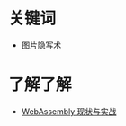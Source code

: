 * 关键词
  + 图片隐写术

* 了解了解
  + [[https://www.ibm.com/developerworks/cn/web/wa-lo-webassembly-status-and-reality/index.html][WebAssembly 现状与实战]]

